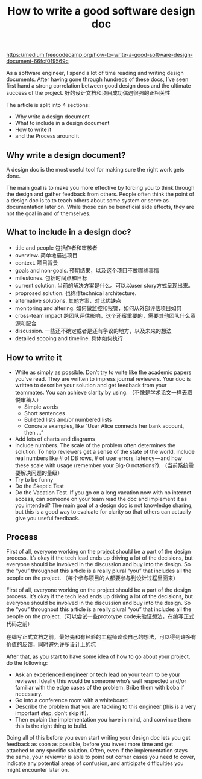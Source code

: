 #+title: How to write a good software design doc

https://medium.freecodecamp.org/how-to-write-a-good-software-design-document-66fcf019569c

As a software engineer, I spend a lot of time reading and writing design documents. After having gone through hundreds of these docs, I’ve seen first hand a strong correlation between good design docs and the ultimate success of the project. 好的设计文档和项目成功偶遇很强的正相关性

The article is split into 4 sections:
- Why write a design document
- What to include in a design document
- How to write it
- and the Process around it

** Why write a design document?

A design doc is the most useful tool for making sure the right work gets done.

The main goal is to make you more effective by forcing you to think through the design and gather feedback from others. People often think the point of a design doc is to to teach others about some system or serve as documentation later on. While those can be beneficial side effects, they are not the goal in and of themselves.

** What to include in a design doc?

- title and people 包括作者和审核者
- overview. 简单地描述项目
- context. 项目背景
- goals and non-goals. 预期结果，以及这个项目不做哪些事情
- milestones. 包括时间点和目标
- current solution. 当前的解决方案是什么。可以以user story方式呈现出来。
- proprosed solution. 也称作technical architecture.
- alternative solutions. 其他方案，对比优缺点
- monitoring and altering. 如何做监控和报警，如何从外部评估项目如何
- cross-team impact 跨团队评估影响，这个还蛮重要的，需要其他团队什么资源和配合
- discussion. 一些还不确定或者是还有争议的地方，以及未来的想法
- detailed scoping and timeline. 具体如何执行

** How to write it
- Write as simply as possible. Don’t try to write like the academic papers you’ve read. They are written to impress journal reviewers. Your doc is written to describe your solution and get feedback from your teammates. You can achieve clarity by using: （不像是学术论文一样去取悦审稿人）
  - Simple words
  - Short sentences
  - Bulleted lists and/or numbered lists
  - Concrete examples, like “User Alice connects her bank account, then …”
- Add lots of charts and diagrams
- Include numbers. The scale of the problem often determines the solution. To help reviewers get a sense of the state of the world, include real numbers like # of DB rows, # of user errors, latency — and how these scale with usage (remember your Big-O notations?). （当前系统需要解决问题的量级）
- Try to be funny
- Do the Skeptic Test
- Do the Vacation Test. If you go on a long vacation now with no internet access, can someone on your team read the doc and implement it as you intended? The main goal of a design doc is not knowledge sharing, but this is a good way to evaluate for clarity so that others can actually give you useful feedback.

** Process

First of all, everyone working on the project should be a part of the design process. It’s okay if the tech lead ends up driving a lot of the decisions, but everyone should be involved in the discussion and buy into the design. So the “you” throughout this article is a really plural “you” that includes all the people on the project. （每个参与项目的人都要参与到设计过程里面来）

First of all, everyone working on the project should be a part of the design process. It’s okay if the tech lead ends up driving a lot of the decisions, but everyone should be involved in the discussion and buy into the design. So the “you” throughout this article is a really plural “you” that includes all the people on the project.（可以尝试一些prototype code来验证想法，在编写正式代码之前）

在编写正式文档之前，最好先和有经验的工程师谈谈自己的想法，可以得到许多有价值的反馈，同时避免许多设计上的坑

After that, as you start to have some idea of how to go about your project, do the following:
- Ask an experienced engineer or tech lead on your team to be your reviewer. Ideally this would be someone who’s well respected and/or familiar with the edge cases of the problem. Bribe them with boba if necessary.
- Go into a conference room with a whiteboard.
- Describe the problem that you are tackling to this engineer (this is a very important step, don’t skip it!).
- Then explain the implementation you have in mind, and convince them this is the right thing to build.

Doing all of this before you even start writing your design doc lets you get feedback as soon as possible, before you invest more time and get attached to any specific solution. Often, even if the implementation stays the same, your reviewer is able to point out corner cases you need to cover, indicate any potential areas of confusion, and anticipate difficulties you might encounter later on.
